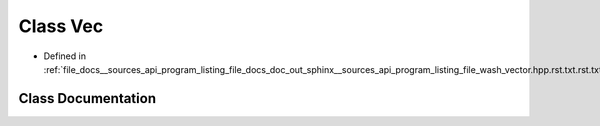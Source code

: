 .. _exhale_class_classVec:

Class Vec
=========

- Defined in :ref:`file_docs__sources_api_program_listing_file_docs_doc_out_sphinx__sources_api_program_listing_file_wash_vector.hpp.rst.txt.rst.txt`


Class Documentation
-------------------


.. doxygenclass:: Vec
   :project: my_project
   :members:
   :protected-members:
   :undoc-members: